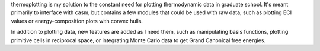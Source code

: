 thermoplotting is my solution to the constant need for plotting thermodynamic
data in graduate school. It's meant primarily to interface with casm, but contains
a few modules that could be used with raw data, such as plotting ECI values or
energy-composition plots with convex hulls.

In addition to plotting data, new features are added as I need them, such as manipulating
basis functions, plotting primitive cells in reciprocal space, or integrating Monte Carlo
data to get Grand Canonical free energies.
